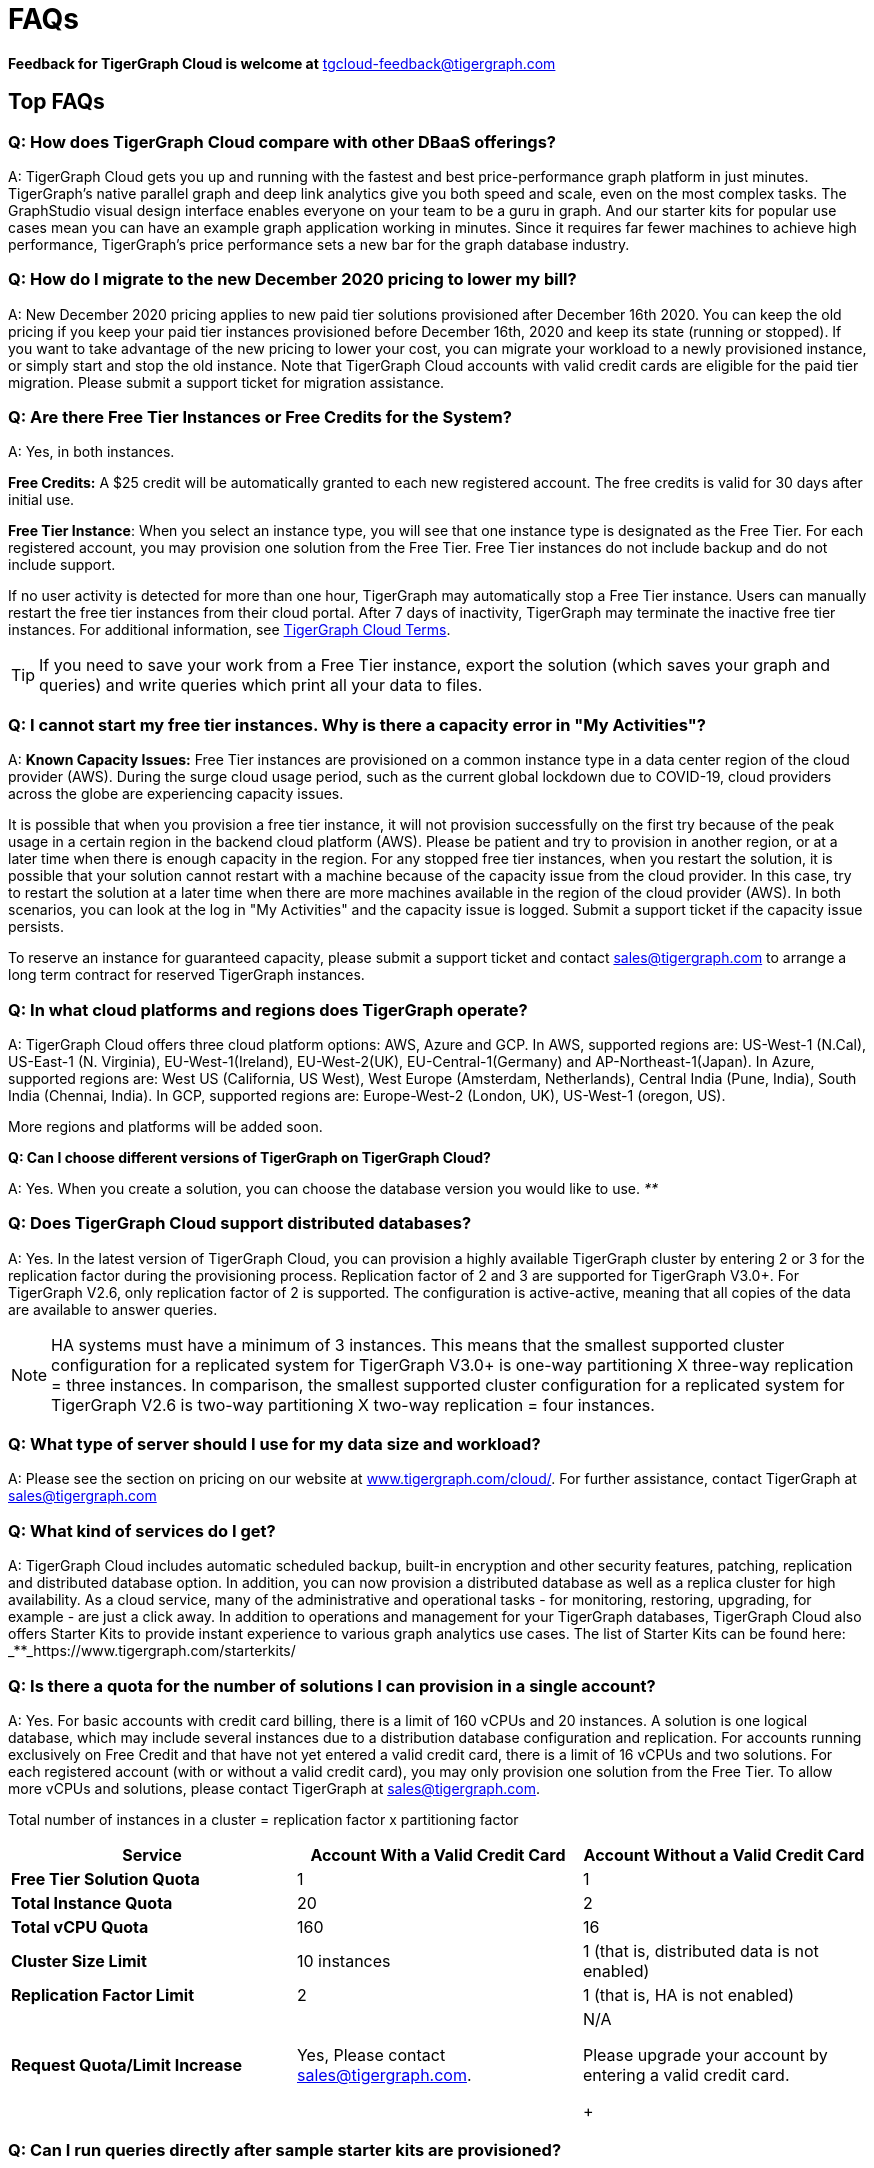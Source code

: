 = FAQs
:pp: {plus}{plus}

*Feedback for TigerGraph Cloud is welcome at* tgcloud-feedback@tigergraph.com

== Top FAQs


=== *Q:  How does TigerGraph Cloud compare with other DBaaS offerings?*

A:  TigerGraph Cloud gets you up and running with the fastest and best price-performance graph platform in just minutes. TigerGraph's native parallel graph and deep link analytics give you both speed and scale, even on the most complex tasks. The GraphStudio visual design interface enables everyone on your team to be a guru in graph. And our starter kits for popular use cases mean you can have an example graph application working in minutes. Since it requires far fewer machines to achieve high performance, TigerGraph's price performance sets a new bar for the graph database industry.


=== *Q: How do I migrate to the new December 2020 pricing to lower my bill?*

A: New December 2020 pricing applies to new paid tier solutions provisioned after December 16th 2020. You can keep the old pricing if you keep your paid tier instances provisioned before December 16th, 2020 and keep its state (running or stopped). If you want to take advantage of the new pricing to lower your cost, you can migrate your workload to a newly provisioned instance, or simply start and stop the old instance. Note that TigerGraph Cloud accounts with valid credit cards are eligible for the paid tier migration. Please submit a support ticket for migration assistance.

[#q-are-there-free-tier-instances-or-free-credits-for-the-system]
=== *Q: Are there Free Tier Instances or Free Credits for the System?*

A: Yes,  in both instances.

*Free Credits:* A $25 credit will be automatically granted to each new registered account. The free credits is valid for 30 days after initial use.

*Free Tier Instance*: When you select an instance type, you will see that one instance type is designated as the Free Tier. For each registered account, you may provision one solution from the Free Tier. Free Tier instances do not include backup and do not include support.

If no user activity is detected for more than one hour, TigerGraph may automatically stop a Free Tier instance. Users can manually restart the free tier instances from their cloud portal. After 7 days of inactivity, TigerGraph may terminate the inactive free tier instances. For additional information, see https://www.tigergraph.com/tigergraph-cloud-subscription-terms/[TigerGraph Cloud Terms].

TIP: If you need to save your work from a Free Tier instance, export the solution (which saves your graph and queries) and write queries which print all your data to files.


=== *Q: I cannot start my free tier instances. Why is there a capacity error in "My Activities"?*

A: *Known Capacity Issues:* Free Tier instances are provisioned on a common instance type in a data center region of the cloud provider (AWS). During the surge cloud usage period, such as the current global lockdown due to COVID-19, cloud providers across the globe are experiencing capacity issues.

It is possible that when you provision a free tier instance, it will not provision successfully on the first try because of the peak usage in a certain region in the backend cloud platform (AWS).  Please be patient and try to provision in another region, or at a later time when there is enough capacity in the region. For any stopped free tier instances, when you restart the solution, it is possible that your solution cannot restart with a machine because of the capacity issue from the cloud provider. In this case, try to restart the solution at a later time when there are more machines available in the region of the cloud provider (AWS). In both scenarios, you can look at the log in "My Activities" and the capacity issue is logged. Submit a support ticket if the capacity issue persists.

To reserve an instance for guaranteed capacity, please submit a support ticket and contact link:mailto:sales@tigergraph.com[sales@tigergraph.com] to arrange a long term contract for reserved TigerGraph instances.


=== *Q: In what cloud platforms and regions does TigerGraph operate?*

A: TigerGraph Cloud offers three cloud platform options: AWS, Azure and GCP. In AWS,  supported regions are: US-West-1 (N.Cal), US-East-1 (N. Virginia), EU-West-1(Ireland), EU-West-2(UK), EU-Central-1(Germany) and  AP-Northeast-1(Japan). In Azure, supported regions are: West US (California, US West), West Europe (Amsterdam, Netherlands), Central India (Pune, India), South India (Chennai, India). In GCP, supported regions are: Europe-West-2 (London, UK), US-West-1 (oregon, US).

More regions and platforms will be added soon.

*Q: Can I choose different versions of TigerGraph on TigerGraph Cloud?*

A: Yes. When you create a solution, you can choose the database version you would like to use. _**_


=== *Q: Does TigerGraph Cloud support distributed databases?*

A: Yes. In the latest version of TigerGraph Cloud, you can provision a highly available TigerGraph cluster by entering 2 or 3 for the replication factor during the provisioning process. Replication factor of 2 and 3 are supported for TigerGraph V3.0+. For TigerGraph V2.6, only replication factor of 2 is supported. The configuration is active-active, meaning that all copies of the data are available to answer queries.

NOTE: HA systems must have a minimum of 3 instances. This means that the smallest supported cluster configuration for a replicated system for TigerGraph V3.0+  is one-way partitioning X three-way replication = three instances. In comparison, the smallest supported cluster configuration for a replicated system for TigerGraph V2.6 is two-way partitioning X two-way replication = four instances.


=== *Q:  What type of server should I use for my data size and workload?*

A:  Please see the section on pricing on our website at https://www.tigergraph.com/cloud/[www.tigergraph.com/cloud/]. For further assistance, contact TigerGraph at link:mailto:sales@tigergraph.com[sales@tigergraph.com]


=== *Q: What kind of services do I get?*

A: TigerGraph Cloud includes automatic scheduled backup, built-in encryption and other security features, patching, replication and distributed database option.  In addition, you can now provision a distributed database as well as a replica cluster for high availability. As a cloud service, many of the administrative and operational tasks - for monitoring, restoring, upgrading, for example - are just a click away. In addition to operations and management for your TigerGraph databases, TigerGraph Cloud also offers Starter Kits to provide instant experience to various graph analytics use cases. The list of Starter Kits can be found here: _**_https://www.tigergraph.com/starterkits/

[#q-is-there-a-quota-for-the-number-of-solutions-i-can-provision-in-a-single-account]
=== *Q: Is there a quota for the number of solutions I can provision in a single account?*

A: Yes. For basic accounts with credit card billing, there is a limit of 160 vCPUs and 20 instances. A solution is one logical database, which may include several instances due to a distribution database configuration and replication. For accounts running exclusively on Free Credit and that have not yet entered a valid credit card, there is a limit of 16 vCPUs and two solutions. For each registered account (with or without a valid credit card), you may only provision one solution from the Free Tier. To allow more vCPUs and solutions, please contact TigerGraph at link:mailto:sales@tigergraph.com[sales@tigergraph.com].

Total number of instances in a cluster = replication factor x partitioning factor

[width="100%",cols="1,1,1",options="header",]
|===
|Service |*Account With a Valid Credit Card* |*Account Without a Valid Credit
Card*
|*Free Tier Solution Quota* |1 |1

|*Total Instance Quota* |20 |2

|*Total vCPU Quota* |160 |16

|*Cluster Size Limit* |10 instances |1 (that is, distributed data is not
enabled)

|*Replication Factor Limit* |2 |1 (that is, HA is not enabled)

|*Request Quota/Limit Increase* |Yes, Please contact
mailto:sales@tigergraph.com[]. a|
N/A

Please upgrade your account by entering a valid credit card. +
+

|===


=== *Q: Can I run queries directly after sample starter kits are provisioned?*

A: Data must be loaded and queries must be installed first. Please perform the following steps after the solution is provisioned:

. Connect to GraphStudio through "`Open Solution Via Domain`" from the cloud portal.
. On the Load Data tab, click the Load button to load the sample dataset.
. On the Write Query tab, click the Install button to install the sample queries.

Now you can run queries on the starter kit's sample data. Please visit http://tigergraph.com/starterkits[tigergraph.com/starterkits] to watch the overview video for each starter kit.


=== *Q:  How can I monitor my TigerGraph Cloud service?*

A: TigerGraph Cloud is instance-based and offers an administrator portal to monitor the performance and health of each machine instance.


=== *Q:  Is TigerGraph Cloud cloud-agnostic?*

A:  TigerGraph Cloud will provide teams with the flexibility to use the cloud vendor of their choice, so there will be no vendor lock-in. For the current version, TigerGraph Cloud offers instances on AWS, Azure and GCP platforms. If you require immediate assistance to manage TigerGraph on another cloud provider, please contact link:mailto:sales@tigergraph.com[sales@tigergraph.com].


=== *Q:  Is the support for TigerGraph Cloud the same as the support for TigerGraph Enterprise?*

A: Yes, TigerGraph supports TigerGraph cloud users using paid tiers. See the Support Policy terms at https://www.tigergraph.com/support-policy/. For free tier instances, support is not included; therefore, support tickets for free tier solutions are answered when support staff bandwidths allows. See Section 1.4 in https://www.tigergraph.com/tigergraph-cloud-subscription-terms/. Additional developer resources for free tier users: join TigerGraph developer community at https://community.tigergraph.com.


=== *Q: What is the user interface for the TigerGraph Cloud instance?*

A: The TigerGraph https://docs.tigergraph.com/ui/graphstudio/overview[GraphStudio™ UI (User Interface)] provides an intuitive, browser-based interface that helps users get started quickly with graph-based application development tasks: designing a graph schema, creating a schema mapping, loading data, exploring the graph, and writing GSQL queries.

In addition, for TigerGraph paid tier solutions, users can use GSQL Web Shell to write GSQL Commands in an interactive command line shell. Users can access GSQL Web Shell through the solution panel from their Cloud Portal. This GSQL Web Shell opens up more data loading options such as S3 Loader (parquet format) and Kafka Loader.


=== *Q: What graph query language does TigerGraph support?*

A: TigerGraph uses GSQL, the query language designed for fast and scalable graph operations and analytics. GSQL's similarity to SQL, high-level syntax, Turing completeness, and built-in parallelism brings faster performance, faster development and the ability to describe any algorithm.

You can start learning GSQL from our GSQL tutorials. We also support a RESTful API and JSON output for easy integration with application languages like Python, Java, and C{pp}.

Start learning GSQL and become a TigerGraph Certified Associate today: https://www.tigergraph.com/certification/[www.tigergraph.com/certification/]


=== *Q: Can I have multiple graphs in one TigerGraph Cloud instance?*

A: Yes. If you use V3.0.5+ in TigerGraph Cloud, MultiGraph is supported through GraphStudio. Please refer to https://docs.tigergraph.com/ui/graphstudio/design-schema for the new MultiGraph Support through GraphStudio starting TigerGraph V3.0.


=== *Q: What methods do you support for importing data?*

A: We support AWS S3 import and local file upload through GraphStudio. Spark loading is available  through our open source JDBC Driver. See https://github.com/tigergraph/ecosys/tree/master/tools/etl[https://github.com/tigergraph/ecosys/tree/master/etl]

In addition, for TigerGraph paid tier solutions, users can use GSQL Web Shell to write GSQL Commands in an interactive command line shell. This GSQL Web Shell opens up more data loading options such as S3 Loader (parquet format), Kafka Loader and other complex loading jobs. Users can access GSQL Web Shell through the solution panel from their Cloud Portal.

For complex loading jobs through GSQL Web Shell for paid tier solutions, please submit a support ticket from your cloud portal for more information.

[#q-if-i-dont-enter-a-valid-credit-card-in-the-account-and-use-the-initial-usd25-free-credit-will-the-data-in-the-provisioned-solutions-be-deleted-if-i-stop-the-solutions]
=== *Q: If I don't enter a valid credit card in the account and use the initial $25 free credit, will the data in the provisioned solutions be deleted if I stop the solutions?*

A: As long as there is remaining free credits in your account, the data of your solutions will be preserved by the provisioned disk after you stop the solutions even if you don't have a credit card in your account. The data will be available and accessible after you restart the solutions.  The free credits is valid for 30 days after initial use. Your solutions will be deleted automatically if the following scenario is detected: there is no remaining valid free credits and there is no valid credit card in your account.

**‌**To use "`backup and restore`" functionality, you need to enter a valid credit card in your account and choose non free tier instances. The non free tier solutions provisioned after the credit card is entered have backup and restore functionality through TigerGraph's Admin Portal. Note that any solutions provisioned before entering the credit card will not be upgraded with the backup and restore functionality.

If you choose to terminate the instance, your solutions and the data will not be preserved. Please see "Provisioning, Backup and Restore" section for detailed explanation on the difference between stopping and terminating a solution.


=== *Q: I can't find my registration activation email after registering for the first time. Where can I find it?*

A: Please check your SPAM folder. The activation email could be sent to your SPAM folder. If you can't find it in SPAM folder, and does not receive verification email in your mailbox after resending the verification email, please contact link:mailto:support@tigergraph.com[support@tigergraph.com] so that we can assist you with manual email verification process.

*Q: How do I develop a customized application on top of TigerGraph Cloud?*

A: Please see https://info.tigergraph.com/graph-gurus-24[Graph Gurus episode 24], where we presented "How to Build Innovative Applications with a Native Graph Database".


=== *Q: Can I upgrade from V2.6.x, V3.0.5, V3.0.6 to V3.1.1?*

A: For free tier solutions, the upgrade is not supported unless you are migrating to paid tier solutions. If you want to change the database version in your free tier, you can terminate the existing free tier solution, and create a new free tier with the new version. In each TigerGraph Cloud account, you can have one free tier. If you want to migrate to paid tier solutions, please send a support ticket through your cloud portal.

For paid tier solutions, please submit a support ticket for upgrade assistance. Downtime is expected during this upgrade. It is recommended to create a new blank V3.1.1 solution, import your data and copy the GSQL queries to test and experiment before upgrading your production instance from V2.6.x, V3.0.5, V3.0.6 to V3.1.1.

== Pricing

See https://www.tigergraph.com/cloud[www.tigergragraph.com/cloud] for pricing information.


=== *Q: How do I migrate to the new December 2020 pricing to lower my bill?*

A: New December 2020 pricing applies to new paid tier solutions provisioned after December 16th 2020. You can keep the old pricing if you keep your paid tier instances provisioned before December 16th, 2020 and keep its state (running or stopped). If you want to take advantage of the new pricing to lower your cost, you can migrate your workload to a newly provisioned instance, or simply start and stop the old instance. Note that TigerGraph Cloud accounts with valid credit cards are eligible for the paid tier migration. Please submit a support ticket for migration assistance.


=== *Q:  Do you offer a discount for annual contracts/commitments?*

A: Yes, there is a discount for contracting with TigerGraph for a one-year term.  Please contact link:mailto:sales@tigergraph.com[sales@tigergraph.com] to request your discount.

*Q: Can I purchase TigerGraph Cloud Credits?*

A: Yes. You can purchase cloud credits applied to TigerGraph Cloud usage. Please refer to https://www.tigergraph.com/cloud-credits/


=== *Q:  If I delete my instance before the end of the month, what will I have to pay?*

A: If you are subscribed to our standard hourly service, you will be charged only for your hours of use, as described above.


=== *Q: If I add an instance mid-month, when do I start paying for it?*

A:  We bill you and charge your credit card at the end of each calendar month.


=== *Q:  If I have a billing problem that I can't solve online, how do I contact you?*

A:  You can either open a support ticket from the cloud portal by clicking "`Support`" on the menu at the left of the page, or you can send an email to link:mailto:billing@tigergraph.com[billing@tigergraph.com].


=== *Q:  What happens if my monthly costs exceed the credit limit on my credit card?*

A: If this happens you can contact link:mailto:sales@tigergraph.com[sales@tigergraph.com] and we will provide you with other payment options.


=== *Q:  Where can I find TigerGraph's terms and conditions for its products and services?*

A:  You can find our terms and conditions here: http://www.tigergraph.com/terms[www.tigergraph.com/terms].


=== *Q: How is TigerGraph Cloud priced for development, test, or QA environments?*

A:  With TigerGraph Cloud, you only pay for what you use.  For long term contracts, please contact link:mailto:sales@tigergraph.com[sales@tigergraph.com].

== Sizing and Scaling


=== *Q: How do I determine the instance needed for my workload?*

TigerGraph Distributed Cloud offers eight different instances in AWS platform, ranging from 4 vCPUs with 7.5 GiB RAM, to 96 vCPUs with 768 GiB RAM. In Azure, TigerGraph Distributed Cloud offers seven different instances, ranging from 4 vCPUs with 16 GiB RAM, to 96 vCPUs with 672 GiB RAM. In GCP, TigerGraph Distributed Cloud offers seven different instances, ranging from 4 vCPUs with 16 GiB RAM, to 80 vCPUs with 640 GiB RAM. Larger graphs require more RAM. Higher performance calls for both more CPUs and more RAM.

Our https://www.tigergraph.com/tigergraph-cloud-pricing/[pricing table] gives initial recommendations for which instance to start with, if you know how much data you will be loading into the graph. We call the input data your "raw data". TigerGraph reorganizes your data into a graph, encoding and compressing it. We have assumed that your stored graph will be about 70% of the size of your raw data. This is a conservative estimate; it's often smaller.

You also need RAM for your graph querying and computation. Workloads vary considerably. In the pricing table, we recommend that your total RAM be about 1.5 times the maximum amount of raw data you think you will load.

If you see you need more space or more compute power, then just scale up.

Please submit a support ticket from TigerGraph Cloud Portal or contact link:mailto:support@tigergraph.com[support@tigergraph.com] for more help.


=== *Q: How do I expand the disk size?*

Please submit a support ticket from TigerGraph Cloud Portal or contact link:mailto:support@tigergraph.com[support@tigergraph.com] for more help.


=== *Q: Can I migrate my database to a larger (or smaller) instance?*

A: Contact TigerGraph Cloud Support for migrating between different instance types. Instance migration is not yet supported through one-click operation, however, migration can be achieved by using backup and restore for some cases.


=== *Q: Can I deploy a distributed TigerGraph database across a cluster of instances?*

A: Yes, you can provision a distributed database in TigerGraph Cloud. Simply provide the partition number and replication number you would like to have. Please see https://docs.tigergraph.com/tigergraph-cloud/tigergraph-cloud-faqs#provisioning-backup-and-restore[High Availability and Replication] Section below.

== Hardware


=== *Q: What type of disks are attached to the provisioned TigerGraph Instances?*

A: A Root Disk (EBS based) is attached to TigerGraph Instances.


=== *Q: What does the provisioned disk include, and how should I approach disk sizing?*

A: If you choose AWS as the backend, TigerGraph Cloud provisions persistent EBS volume as the disk attached to the EC2 machines to hold installation files and data files. The disk holds the following: OS installation, TigerGraph database installation, TigerGraph Graph storage, other data files uploaded to the instance, and any output files generated by querying the database, in addition to system logs generated during the process. Hence, when you consider the size of the disk, please consider the size of the data for all the above installations and files.


=== *Q: What browsers are supported?*

A: TigerGraph Cloud has been designed and tested for Chrome.  Other browsers may not yet be fully supported.

== Provisioning, Backup and Restore


=== *Q: What is a Solution?*

A: A TigerGraph Solution is a graph database image which can be deployed on a virtual machine instance.  Most solutions also come with a starter kit, a sample graph schema, sample data, and sample queries for a common use case, such as Recommendation Engine, Anti-Fraud, and Healthcare Analytics. In a newly provisioned solution, the data files are ready to be loaded, and the queries are ready to be installed.


=== *Q: Is there a warm-up period for TigerGraph instances and solutions?*

A: When you provision or restart a solution, there will be a warm-up period for the machine instances and the disk attached to the instances. The larger the data size and the greater the number of instances, the longer the warm-up period will be.


=== *Q: What is the difference between stopping and terminating a solution?*

A: When you stop a solution, you shut down the virtual machine instance. The TigerGraph database is frozen in its current state. Billing for that machine instance also stops. Scheduled backups also stop, but the backup copies are kept in EFS in AWS, Azure Files in Azure, and GCP Filestores in GCP. You will still incur charges for disk storage and backups when a solution is stopped. You can start the solution again. After a warm up period, the solution will return to its previous state.

When you terminate a solution, you will deprovision the virtual machine and the attached disk space. The solution is deleted according to the cloud platforms policies and cannot be recovered. A backup file, however, can be used to restore to a new solution within 15 days.


=== *Q: Do you offer backup in TigerGraph Cloud?*

A: Yes. In GraphStudio, go to Admin Portal > Backup and Restore.


=== *Q: What backup options are available?*

A: TigerGraph Cloud offers full backups on a scheduled or on-demand basis. By default, backup is turned on when instances are running and will be done daily. There are four options you can choose from: backup daily, weekly, monthly, and ad hoc. In current version, the retention policy is to retain up to seven backups. Therefore, if you choose to backup daily; the retention of backup is for a week; if you choose to backup weekly, the retention of backup is for seven weeks; if you choose to backup monthly, the retention of backup is for seven months. if you want to perform an ad hoc manual backup when there are already seven copies of backups, you need to delete an older version of backup in order to save the most recent ad hoc copy. The maximum number of manual backups is six, as the platform always reserves one spot for scheduled backup. When a solution is stopped, backup in EFS, Azure Files and GCP Filestores will be charged for the time you have the solutions. Please see pricing for backup cost while your instance is stopped.

For a longer retention policy, more options will be coming soon.

*Q: Can I restore from a backup from another solution in my account?*

A: Only single server solutions can be restored from the backup of another solution in the same account within the same cloud platform. Distributed and replicated cluster cannot be restored from the backup of another cluster in the same account.


=== *Q: What password do I use for backup and restore?*

A: To perform an ad hoc backup, use the password of the tigergraph user of your solution. To restore from a previous backup, use the same password that was used to create the backup. This rule applies to restoring from a different solution in your account. All the backups of different solutions in your account can be found through the Admin Portal.


=== *Q: What happens to my automated backups if I terminate my solution?*

A: We will keep the latest backup for 15 days and then delete. Within that 15 days, you may use your backup to restore into another similar solution if it is a single server solution. To restore a cluster within 15 days, please submit a support ticket through the cloud portal.


=== *Q: How soon can I restore from a backup that I just made?*

A: After you perform a backup, you should wait at least 15 minutes.


=== *Q: How can I delete my TigerGraph Cloud account?*

A: Please submit a support ticket through the cloud portal.

== High Availability and Replication


=== *Q: What kind of replicas does TigerGraph Cloud support?*

A:  TigerGraph Distributed Cloud offers active-active replication, for increased availability and automatic failover.

A TigerGraph system with HA is a cluster of server machines which uses replication to provide continuous service when one or more servers are not available or when some service components fail. TigerGraph HA service provides loading balancing when all components are operational, as well as automatic failover in the event of a service disruption.

[#q-what-is-the-replication-factor]
=== *Q: What is the replication factor?*

A: Replication factor means how many copies of data are stored, each on a separate machine. The default HA configuration has a replication factor of two, meaning that a fully-functioning system maintains two copies of the data, stored on separate machines. TigerGraph Distributed Cloud currently supports your choice of replication factor of one (only one copy of the data, not recommended for critical systems)*,* two. or three if you choose TigerGraph v3.0.6+. If you choose TigerGraph v2.6.x, only replication factor of one or two are supported.

*Limitation for TigerGraph v2.6.x:* In TigerGraph Distributed Cloud, if replication is used, the total number of instances must be at least 3. For TigerGraph v2.6.x, If replication factor is 2, then the partition factor must be at least 2, for a total of 2x2 = 4 instances. For TigerGraph v3.0.6+, the configuration for a cluster with 1 partition and 3 replicas is supported.

*Limitation for TigerGraph v3.1.1:* This version only supports single server configuration.

[#q-what-is-the-partition-factor]
=== *Q: What is the partition factor?*

A: Partition factor means the number of parts or components your graph data is split into, which also equals the number of instances that collectively store one copy of the full graph.  For example, if you select a partition factor of 3, each instance will hold approximately 1/3 of your data. Please read https://docs.tigergraph.com/admin/admin-guide/installation-and-configuration/ha-cluster#examples for additional details about partitions and replications.


=== *Q: How long do I need to wait for the cluster to be ready after provisioning process starts?*

A: It currently takes about 4 minutes to provision a single instance. If you configure a 2x2 replicated and distributed graph database, it will take about 15 minutes.

== Network, Security and User Management


=== *Q: Can I use TigerGraph in Amazon Virtual Private Cloud (Amazon VPC)?*

A: By default, you will be given your own VPC(s) for your TigerGraph Cloud account resources in AWS and GCP, and your own Azure Virtual Networks for your TigerGraph Cloud account resources in Azure. Your instances are separated from other accounts by different VPCs or Virtual Networks. Within your own account, you have different VPCs or Virtual Networks for different regions.


=== *Q: Does TigerGraph Cloud support encrypting my data in transit and at rest?*

A: Yes, TigerGraph Cloud encrypts all data in transit and at rest.


=== *Q: Am I sharing data storage with other customers? Is TigerGraph a multi-tenant solution?*

A: You are not sharing storage with other customers. Each TigerGraph solution is provisioned as one or more virtual machine instances of the TigerGraph engine, used only for your account, and provisioned with its own disk space. No two accounts are sharing the same TigerGraph database.


=== *Q: How do I log in to the GraphStudio UI of my solution for the first time?*

A: You provide the initial password through provisioning steps in your cloud portal. Hence, remember the initial password you provided to your tigergraph user. To log in to GraphStudio for the first time, use tigergraph/<initial password>.


=== *Q: How do I change the password to my solutions?*

A: You provide the initial password through provisioning steps in your cloud portal. Hence, remember the initial password you provided to your tigergraph user. To change the password, you need to log in to GraphStudio using tigergraph/<initial password>, then go to Admin Portal. The ability to change passwords is provided through administrator portal. You can access this page by GraphStudio > Admin Portal > User Management.

*Q: Can I create multiple users with different roles to access TigerGraph solutions?*

A: If you choose V3.0.5+, the default tigergraph user with superuser role can create other users with different roles through GraphStudio > Admin Portal > User Management for each solution. Please read the following documentation for more steps and information: https://docs.tigergraph.com/ui/admin-portal/user-management

Additional information on Role Based Access Control can be found here: https://docs.tigergraph.com/ui/graphstudio/user-access-management


=== *Q: How do I access my TigerGraph Cloud account (e.g., username and password)?*

A: When you register your account, you will select a username and password. You can then log in anytime at http://www.tgcloud.io/[www.tgcloud.io]. You will also be given a URL, using a subdomain name that you select.


=== *Q: How do I access my TigerGraph database and POST to TigerGraph?*

A: You can access the database through TigerGraph's GraphStudio visual interface and through RESTful endpoints. Use RESTful endpoints to POST to TigerGraph solutions and develop applications. Please refer to the https://docs.tigergraph.com/dev/restpp-api[RESTful API User Guide]. To find the RESTful endpoints for queries created in GraphStudio, please read "`https://docs.tigergraph.com/ui/graphstudio/write-queries#TigerGraphGraphStudioUIGuide-DeleteQuery-1[Show Query Endpoint]`". There is also a recorded webinar which demos the process in details: https://info.tigergraph.com/graph-gurus-24

*Here is the step-by-step instructions:*

TigerGraph cloud enables https://docs.tigergraph.com/v/2.4/dev/restpp-api/restpp-requests#rest-authentication[REST{pp} Authentication] to securely connect TigerGraph Cloud solutions with your application through port 9000.

*Step 1:* [One time] Navigate to the TigerGraph solution's Admin Portal,  and generate a secret from User Management.

For example, the URL for the solution is:

[source,text]
----
https://SOLUTIONID.i.tgcloud.io:14240/admin/#/user-management
----

and the generated secret is abcd1234 from Admin Portal.

*Step 2:* [Need to renew every lifetime] Use the secret generated in step 1 to get a RESTPP token (for example, xyz789) using curl command. Note that the port is 9000.

Here is an example where you obtain a token with a lifetime of 1,000,000 seconds (11 days):

[source,text]
----
curl -X GET 'https://SOLUTIONID.i.tgcloud.io:9000/requesttoken secret=abcd1234&lifetime=1000000'Returning
----

[source,text]
----
{
  "code":"REST-0000",
  "expiration":1570727825,
  "error":false,
  "message":"Generate new token successfully.",
  "token":"xyz789"
}
----

*Step 3:*  Now in your application, use the token in the REST call, for example:

[source,text]
----
curl -X GET -H "Authorization: Bearer xyz789" 'https://SOLUTIONID.i.tgcloud.io:9000/graph/MyGraph/vertices/Account?limit=3'
----


=== *Q: Do free tier instances expose RESTful endpoints?*

A: Yes. Free tier instances expose RESTful endpoints through port 9000 to allow access to TigerGraph database, similar to non free tier instances.


=== *Q: Does TigerGraph Cloud offer Role Based Access Control?*

A: TigerGraph's role-based access control with MultiGraph and User Management is available if you use TigerGraph V3.0.5+.


=== *Q: What happens to my data if I terminate an instance or if my account is closed?*

A: When you terminate an instance in TigerGraph Distributed Cloud, the virtual machine instance and its associated storage volume are deleted according to the policies of the underlying cloud infrastructure vendor.


=== *Q: How does TigerGraph Cloud secure my data?*

A: TigerGraph Cloud encrypts data at rest and in transit, and SSL is enabled for secure access.


=== *Q: Can I integrate TigerGraph Cloud into my single sign on system?*

A: The ability to use cloud portal to integrate TigerGraph Cloud into an SSO system will be provided at a future date. If you are using a paid tier instance, please submit a support ticket to request advanced service to integrate into an SSO system TigerGraph supports. Please see https://docs.tigergraph.com/admin/admin-guide/user-access-management/single-sign-on

https://docs.tigergraph.com/ui/admin-portal/management/security/sso

== Logs


=== *Q: Does TigerGraph Cloud provide logs?*

A: Access to TigerGraph system and component logs is coming soon via the TigerGraph Cloud portal and administrator portal for provisioned TigerGraph instances.

== Upgrade


=== Q: Can I upgrade TigerGraph version on my solution?

A: For free tier solutions, upgrading is not supported unless you are migrating to paid tier solutions.
If you want to change the database version in your free tier, you can terminate the existing free tier solution, and create a new free tier with the new version.
In each TigerGraph Cloud account, you can have one free tier solution.
If you want to migrate to paid tier solutions, please send a support ticket through your cloud portal.

For paid tier solutions, please submit a support ticket for upgrade assistance.
Downtime is expected during this upgrade.
It is recommended to create a new blank solution, import your data and copy the GSQL queries to test and experiment before upgrading your production instance.

== TigerGraph Cloud Support


=== *Q: How do I submit a support ticket?*

A: In your cloud portal, on the top bar,  you can submit the support ticket by clicking on  image:screen-shot-2020-05-06-at-2.52.22-pm.png[] . This will generate a support ticket in TigerGraph's freshdesk support system. You can track the ticket status in freshdesk.


=== *Q: How do I submit a support ticket if I cannot access the Cloud Portal?*

A: If in rare cases, you cannot submit TigerGraph Cloud support tickets through the cloud portal for your account, you can also submit the support request by email to link:mailto:support@tigergraph.com[support@tigergraph.com] directly. This action will automatically generates a new freshdesk support ticket and you can track the support ticket in freshdesk portal. Please remember to use the email account associated with your TigerGraph Cloud account to submit the support email to link:mailto:support@tigergraph.com[support@tigergraph.com] so that TigerGraph Cloud Support can verify your account.

== Performance


=== *Q: Is TigerGraph built on a NoSQL database or a relational database?*

A: TigerGraph is a native parallel graph database built on C{pp}. It is not built on a NoSQL database or relational database.


=== *Q: How can I monitor the speed or throughput of queries and data loading?*

A: The GraphStudio visual design tool provides several monitors. The https://docs.tigergraph.com/ui/graphstudio/load-data[Load Data] page includes a real time monitor and statistics. Query performance and many other measures are available on the https://docs.tigergraph.com/admin/admin-guide/system-management/admin-portal[administrator portal].


=== *Q: How can I improve the speed of my system?*

A: Due to TigerGraph's massively parallel and hybrid in-memory database design, an instance with more vCPUs and more memory will usually run faster. For a given hardware configuration, performance can be improved by optimizing graph schema, loading jobs, and queries. In TigerGraph Distributed Cloud, you can also choose to provision a cluster with replication factor 2 to increase throughput. Contact link:mailto:sales@tigergraph.com[sales@tigergraph.com] to discuss for query optimization services.


=== *Q: What third-party software is used in TigerGraph Cloud?*

A: A list of third-party software used in the TigerGraph engine and TigerGraph Cloud is available at https://docs.tigergraph.com/legal/patents-and-third-party-software[https://docs.tigergraph.com/legal/patents-and-third-party-software.]
